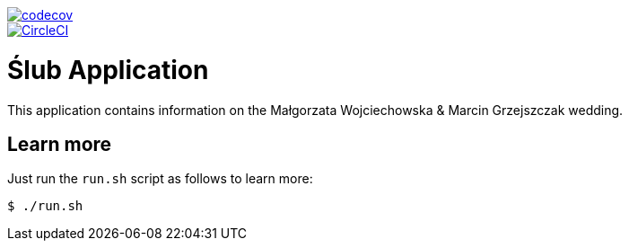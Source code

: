 image::https://codecov.io/gh/marcingrzejszczak/slub/branch/{branch}/graph/badge.svg["codecov", link="https://codecov.io/gh/marcingrzejszczak/slub"]
image::https://circleci.com/gh/marcingrzejszczak/slub.svg?style=svg["CircleCI", link="https://circleci.com/gh/marcingrzejszczak/slub"]

= Ślub Application

This application contains information on the Małgorzata Wojciechowska & Marcin Grzejszczak wedding.

== Learn more

Just run the `run.sh` script as follows to learn more:

```bash
$ ./run.sh
```
